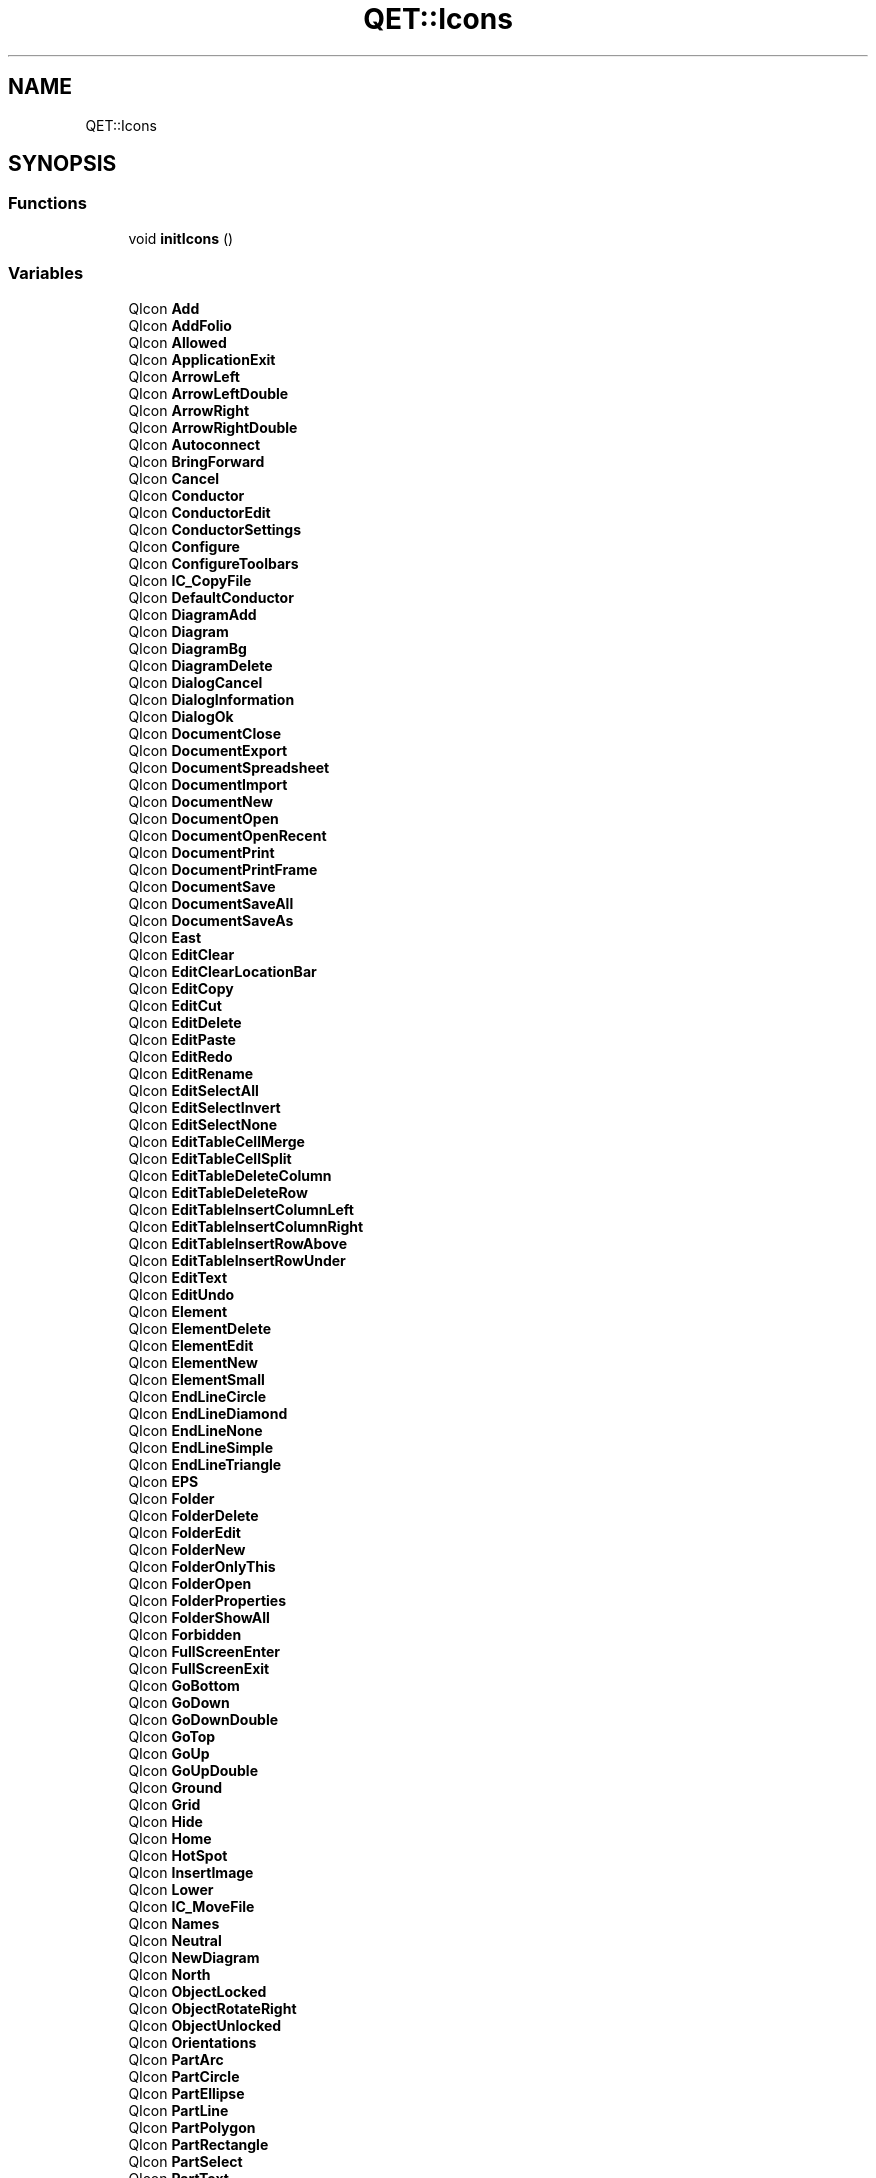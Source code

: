 .TH "QET::Icons" 3 "Thu Aug 27 2020" "Version 0.8-dev" "QElectroTech" \" -*- nroff -*-
.ad l
.nh
.SH NAME
QET::Icons
.SH SYNOPSIS
.br
.PP
.SS "Functions"

.in +1c
.ti -1c
.RI "void \fBinitIcons\fP ()"
.br
.in -1c
.SS "Variables"

.in +1c
.ti -1c
.RI "QIcon \fBAdd\fP"
.br
.ti -1c
.RI "QIcon \fBAddFolio\fP"
.br
.ti -1c
.RI "QIcon \fBAllowed\fP"
.br
.ti -1c
.RI "QIcon \fBApplicationExit\fP"
.br
.ti -1c
.RI "QIcon \fBArrowLeft\fP"
.br
.ti -1c
.RI "QIcon \fBArrowLeftDouble\fP"
.br
.ti -1c
.RI "QIcon \fBArrowRight\fP"
.br
.ti -1c
.RI "QIcon \fBArrowRightDouble\fP"
.br
.ti -1c
.RI "QIcon \fBAutoconnect\fP"
.br
.ti -1c
.RI "QIcon \fBBringForward\fP"
.br
.ti -1c
.RI "QIcon \fBCancel\fP"
.br
.ti -1c
.RI "QIcon \fBConductor\fP"
.br
.ti -1c
.RI "QIcon \fBConductorEdit\fP"
.br
.ti -1c
.RI "QIcon \fBConductorSettings\fP"
.br
.ti -1c
.RI "QIcon \fBConfigure\fP"
.br
.ti -1c
.RI "QIcon \fBConfigureToolbars\fP"
.br
.ti -1c
.RI "QIcon \fBIC_CopyFile\fP"
.br
.ti -1c
.RI "QIcon \fBDefaultConductor\fP"
.br
.ti -1c
.RI "QIcon \fBDiagramAdd\fP"
.br
.ti -1c
.RI "QIcon \fBDiagram\fP"
.br
.ti -1c
.RI "QIcon \fBDiagramBg\fP"
.br
.ti -1c
.RI "QIcon \fBDiagramDelete\fP"
.br
.ti -1c
.RI "QIcon \fBDialogCancel\fP"
.br
.ti -1c
.RI "QIcon \fBDialogInformation\fP"
.br
.ti -1c
.RI "QIcon \fBDialogOk\fP"
.br
.ti -1c
.RI "QIcon \fBDocumentClose\fP"
.br
.ti -1c
.RI "QIcon \fBDocumentExport\fP"
.br
.ti -1c
.RI "QIcon \fBDocumentSpreadsheet\fP"
.br
.ti -1c
.RI "QIcon \fBDocumentImport\fP"
.br
.ti -1c
.RI "QIcon \fBDocumentNew\fP"
.br
.ti -1c
.RI "QIcon \fBDocumentOpen\fP"
.br
.ti -1c
.RI "QIcon \fBDocumentOpenRecent\fP"
.br
.ti -1c
.RI "QIcon \fBDocumentPrint\fP"
.br
.ti -1c
.RI "QIcon \fBDocumentPrintFrame\fP"
.br
.ti -1c
.RI "QIcon \fBDocumentSave\fP"
.br
.ti -1c
.RI "QIcon \fBDocumentSaveAll\fP"
.br
.ti -1c
.RI "QIcon \fBDocumentSaveAs\fP"
.br
.ti -1c
.RI "QIcon \fBEast\fP"
.br
.ti -1c
.RI "QIcon \fBEditClear\fP"
.br
.ti -1c
.RI "QIcon \fBEditClearLocationBar\fP"
.br
.ti -1c
.RI "QIcon \fBEditCopy\fP"
.br
.ti -1c
.RI "QIcon \fBEditCut\fP"
.br
.ti -1c
.RI "QIcon \fBEditDelete\fP"
.br
.ti -1c
.RI "QIcon \fBEditPaste\fP"
.br
.ti -1c
.RI "QIcon \fBEditRedo\fP"
.br
.ti -1c
.RI "QIcon \fBEditRename\fP"
.br
.ti -1c
.RI "QIcon \fBEditSelectAll\fP"
.br
.ti -1c
.RI "QIcon \fBEditSelectInvert\fP"
.br
.ti -1c
.RI "QIcon \fBEditSelectNone\fP"
.br
.ti -1c
.RI "QIcon \fBEditTableCellMerge\fP"
.br
.ti -1c
.RI "QIcon \fBEditTableCellSplit\fP"
.br
.ti -1c
.RI "QIcon \fBEditTableDeleteColumn\fP"
.br
.ti -1c
.RI "QIcon \fBEditTableDeleteRow\fP"
.br
.ti -1c
.RI "QIcon \fBEditTableInsertColumnLeft\fP"
.br
.ti -1c
.RI "QIcon \fBEditTableInsertColumnRight\fP"
.br
.ti -1c
.RI "QIcon \fBEditTableInsertRowAbove\fP"
.br
.ti -1c
.RI "QIcon \fBEditTableInsertRowUnder\fP"
.br
.ti -1c
.RI "QIcon \fBEditText\fP"
.br
.ti -1c
.RI "QIcon \fBEditUndo\fP"
.br
.ti -1c
.RI "QIcon \fBElement\fP"
.br
.ti -1c
.RI "QIcon \fBElementDelete\fP"
.br
.ti -1c
.RI "QIcon \fBElementEdit\fP"
.br
.ti -1c
.RI "QIcon \fBElementNew\fP"
.br
.ti -1c
.RI "QIcon \fBElementSmall\fP"
.br
.ti -1c
.RI "QIcon \fBEndLineCircle\fP"
.br
.ti -1c
.RI "QIcon \fBEndLineDiamond\fP"
.br
.ti -1c
.RI "QIcon \fBEndLineNone\fP"
.br
.ti -1c
.RI "QIcon \fBEndLineSimple\fP"
.br
.ti -1c
.RI "QIcon \fBEndLineTriangle\fP"
.br
.ti -1c
.RI "QIcon \fBEPS\fP"
.br
.ti -1c
.RI "QIcon \fBFolder\fP"
.br
.ti -1c
.RI "QIcon \fBFolderDelete\fP"
.br
.ti -1c
.RI "QIcon \fBFolderEdit\fP"
.br
.ti -1c
.RI "QIcon \fBFolderNew\fP"
.br
.ti -1c
.RI "QIcon \fBFolderOnlyThis\fP"
.br
.ti -1c
.RI "QIcon \fBFolderOpen\fP"
.br
.ti -1c
.RI "QIcon \fBFolderProperties\fP"
.br
.ti -1c
.RI "QIcon \fBFolderShowAll\fP"
.br
.ti -1c
.RI "QIcon \fBForbidden\fP"
.br
.ti -1c
.RI "QIcon \fBFullScreenEnter\fP"
.br
.ti -1c
.RI "QIcon \fBFullScreenExit\fP"
.br
.ti -1c
.RI "QIcon \fBGoBottom\fP"
.br
.ti -1c
.RI "QIcon \fBGoDown\fP"
.br
.ti -1c
.RI "QIcon \fBGoDownDouble\fP"
.br
.ti -1c
.RI "QIcon \fBGoTop\fP"
.br
.ti -1c
.RI "QIcon \fBGoUp\fP"
.br
.ti -1c
.RI "QIcon \fBGoUpDouble\fP"
.br
.ti -1c
.RI "QIcon \fBGround\fP"
.br
.ti -1c
.RI "QIcon \fBGrid\fP"
.br
.ti -1c
.RI "QIcon \fBHide\fP"
.br
.ti -1c
.RI "QIcon \fBHome\fP"
.br
.ti -1c
.RI "QIcon \fBHotSpot\fP"
.br
.ti -1c
.RI "QIcon \fBInsertImage\fP"
.br
.ti -1c
.RI "QIcon \fBLower\fP"
.br
.ti -1c
.RI "QIcon \fBIC_MoveFile\fP"
.br
.ti -1c
.RI "QIcon \fBNames\fP"
.br
.ti -1c
.RI "QIcon \fBNeutral\fP"
.br
.ti -1c
.RI "QIcon \fBNewDiagram\fP"
.br
.ti -1c
.RI "QIcon \fBNorth\fP"
.br
.ti -1c
.RI "QIcon \fBObjectLocked\fP"
.br
.ti -1c
.RI "QIcon \fBObjectRotateRight\fP"
.br
.ti -1c
.RI "QIcon \fBObjectUnlocked\fP"
.br
.ti -1c
.RI "QIcon \fBOrientations\fP"
.br
.ti -1c
.RI "QIcon \fBPartArc\fP"
.br
.ti -1c
.RI "QIcon \fBPartCircle\fP"
.br
.ti -1c
.RI "QIcon \fBPartEllipse\fP"
.br
.ti -1c
.RI "QIcon \fBPartLine\fP"
.br
.ti -1c
.RI "QIcon \fBPartPolygon\fP"
.br
.ti -1c
.RI "QIcon \fBPartRectangle\fP"
.br
.ti -1c
.RI "QIcon \fBPartSelect\fP"
.br
.ti -1c
.RI "QIcon \fBPartText\fP"
.br
.ti -1c
.RI "QIcon \fBPartTextField\fP"
.br
.ti -1c
.RI "QIcon \fBPDF\fP"
.br
.ti -1c
.RI "QIcon \fBPhase\fP"
.br
.ti -1c
.RI "QIcon \fBPrintAllPages\fP"
.br
.ti -1c
.RI "QIcon \fBPrinter\fP"
.br
.ti -1c
.RI "QIcon \fBPrintLandscape\fP"
.br
.ti -1c
.RI "QIcon \fBPrintPortrait\fP"
.br
.ti -1c
.RI "QIcon \fBPrintTwoPages\fP"
.br
.ti -1c
.RI "QIcon \fBProject\fP"
.br
.ti -1c
.RI "QIcon \fBProjectClose\fP"
.br
.ti -1c
.RI "QIcon \fBProjectNew\fP"
.br
.ti -1c
.RI "QIcon \fBProjects\fP"
.br
.ti -1c
.RI "QIcon \fBProjectFile\fP"
.br
.ti -1c
.RI "QIcon \fBProjectFileGP\fP"
.br
.ti -1c
.RI "QIcon \fBProjectProperties\fP"
.br
.ti -1c
.RI "QIcon \fBQETIcon\fP"
.br
.ti -1c
.RI "QIcon \fBQETLogo\fP"
.br
.ti -1c
.RI "QIcon \fBQETOxygenLogo\fP"
.br
.ti -1c
.RI "QIcon \fBQtLogo\fP"
.br
.ti -1c
.RI "QIcon \fBRaise\fP"
.br
.ti -1c
.RI "QIcon \fBRemove\fP"
.br
.ti -1c
.RI "QIcon \fBRestore\fP"
.br
.ti -1c
.RI "QIcon \fBRunDxf\fP"
.br
.ti -1c
.RI "QIcon \fBSendBackward\fP"
.br
.ti -1c
.RI "QIcon \fBSettings\fP"
.br
.ti -1c
.RI "QIcon \fBSinglePage\fP"
.br
.ti -1c
.RI "QIcon \fBSouth\fP"
.br
.ti -1c
.RI "QIcon \fBStart\fP"
.br
.ti -1c
.RI "QIcon \fBTableOfContent\fP"
.br
.ti -1c
.RI "QIcon \fBTerminal\fP"
.br
.ti -1c
.RI "QIcon \fBTitleBlock\fP"
.br
.ti -1c
.RI "QIcon \fBTitleBlockBottom\fP"
.br
.ti -1c
.RI "QIcon \fBTitleBlockRight\fP"
.br
.ti -1c
.RI "QIcon \fBTransformRotate\fP"
.br
.ti -1c
.RI "QIcon \fBUserInformations\fP"
.br
.ti -1c
.RI "QIcon \fBViewFitWidth\fP"
.br
.ti -1c
.RI "QIcon \fBViewFitWindow\fP"
.br
.ti -1c
.RI "QIcon \fBViewMove\fP"
.br
.ti -1c
.RI "QIcon \fBViewRefresh\fP"
.br
.ti -1c
.RI "QIcon \fBWest\fP"
.br
.ti -1c
.RI "QIcon \fBWindowNew\fP"
.br
.ti -1c
.RI "QIcon \fBXmlTextFile\fP"
.br
.ti -1c
.RI "QIcon \fBZoomDraw\fP"
.br
.ti -1c
.RI "QIcon \fBZoomFitBest\fP"
.br
.ti -1c
.RI "QIcon \fBZoomIn\fP"
.br
.ti -1c
.RI "QIcon \fBZoomOriginal\fP"
.br
.ti -1c
.RI "QIcon \fBZoomOut\fP"
.br
.ti -1c
.RI "QIcon \fBadding_image\fP"
.br
.ti -1c
.RI "QIcon \fBresize_image\fP"
.br
.ti -1c
.RI "QIcon \fBar\fP"
.br
.ti -1c
.RI "QIcon \fBbr\fP"
.br
.ti -1c
.RI "QIcon \fBcatalonia\fP"
.br
.ti -1c
.RI "QIcon \fBcs\fP"
.br
.ti -1c
.RI "QIcon \fBde\fP"
.br
.ti -1c
.RI "QIcon \fBda\fP"
.br
.ti -1c
.RI "QIcon \fBgr\fP"
.br
.ti -1c
.RI "QIcon \fBen\fP"
.br
.ti -1c
.RI "QIcon \fBes\fP"
.br
.ti -1c
.RI "QIcon \fBfr\fP"
.br
.ti -1c
.RI "QIcon \fBhr\fP"
.br
.ti -1c
.RI "QIcon \fBhu\fP"
.br
.ti -1c
.RI "QIcon \fBit\fP"
.br
.ti -1c
.RI "QIcon \fBjp\fP"
.br
.ti -1c
.RI "QIcon \fBpl\fP"
.br
.ti -1c
.RI "QIcon \fBpt\fP"
.br
.ti -1c
.RI "QIcon \fBro\fP"
.br
.ti -1c
.RI "QIcon \fBru\fP"
.br
.ti -1c
.RI "QIcon \fBsl\fP"
.br
.ti -1c
.RI "QIcon \fBnl\fP"
.br
.ti -1c
.RI "QIcon \fBno\fP"
.br
.ti -1c
.RI "QIcon \fBbe\fP"
.br
.ti -1c
.RI "QIcon \fBtr\fP"
.br
.ti -1c
.RI "QIcon \fBtranslation\fP"
.br
.ti -1c
.RI "QIcon \fBlistDrawings\fP"
.br
.ti -1c
.RI "QIcon \fBAutoNum\fP"
.br
.ti -1c
.RI "QIcon \fBTerminalStrip\fP"
.br
.ti -1c
.RI "QIcon \fBQETManual\fP"
.br
.ti -1c
.RI "QIcon \fBQETDonate\fP"
.br
.ti -1c
.RI "QIcon \fBQETDownload\fP"
.br
.ti -1c
.RI "QIcon \fBQETVideo\fP"
.br
.ti -1c
.RI "QIcon \fBsuper\fP"
.br
.ti -1c
.RI "QIcon \fBsub\fP"
.br
.ti -1c
.RI "QIcon \fBtextGroup\fP"
.br
.ti -1c
.RI "QIcon \fBElementMaster\fP"
.br
.ti -1c
.RI "QIcon \fBElementSlave\fP"
.br
.ti -1c
.RI "QIcon \fBFolioXrefComing\fP"
.br
.ti -1c
.RI "QIcon \fBElementTerminal\fP"
.br
.ti -1c
.RI "QIcon \fBColorBrown\fP"
.br
.ti -1c
.RI "QIcon \fBColorGray\fP"
.br
.ti -1c
.RI "QIcon \fBColorOrange\fP"
.br
.ti -1c
.RI "QIcon \fBColorPurple\fP"
.br
.ti -1c
.RI "QIcon \fBColorHTMLPinkPink\fP"
.br
.ti -1c
.RI "QIcon \fBColorHTMLPinkLightPink\fP"
.br
.ti -1c
.RI "QIcon \fBColorHTMLPinkHotPink\fP"
.br
.ti -1c
.RI "QIcon \fBColorHTMLPinkDeepPink\fP"
.br
.ti -1c
.RI "QIcon \fBColorHTMLPinkPaleVioletRed\fP"
.br
.ti -1c
.RI "QIcon \fBColorHTMLPinkMediumVioletRed\fP"
.br
.ti -1c
.RI "QIcon \fBColorHTMLRedLightSalmon\fP"
.br
.ti -1c
.RI "QIcon \fBColorHTMLRedSalmon\fP"
.br
.ti -1c
.RI "QIcon \fBColorHTMLRedDarkSalmon\fP"
.br
.ti -1c
.RI "QIcon \fBColorHTMLRedLightCoral\fP"
.br
.ti -1c
.RI "QIcon \fBColorHTMLRedIndianRed\fP"
.br
.ti -1c
.RI "QIcon \fBColorHTMLRedCrimson\fP"
.br
.ti -1c
.RI "QIcon \fBColorHTMLRedFirebrick\fP"
.br
.ti -1c
.RI "QIcon \fBColorHTMLRedDarkRed\fP"
.br
.ti -1c
.RI "QIcon \fBColorHTMLRedRed\fP"
.br
.ti -1c
.RI "QIcon \fBColorHTMLOrangeOrangeRed\fP"
.br
.ti -1c
.RI "QIcon \fBColorHTMLOrangeTomato\fP"
.br
.ti -1c
.RI "QIcon \fBColorHTMLOrangeCoral\fP"
.br
.ti -1c
.RI "QIcon \fBColorHTMLOrangeDarkOrange\fP"
.br
.ti -1c
.RI "QIcon \fBColorHTMLOrangeOrange\fP"
.br
.ti -1c
.RI "QIcon \fBColorHTMLYellowYellow\fP"
.br
.ti -1c
.RI "QIcon \fBColorHTMLYellowLightYellow\fP"
.br
.ti -1c
.RI "QIcon \fBColorHTMLYellowLemonChiffon\fP"
.br
.ti -1c
.RI "QIcon \fBColorHTMLYellowLightGoldenrodYellow\fP"
.br
.ti -1c
.RI "QIcon \fBColorHTMLYellowPapayaWhip\fP"
.br
.ti -1c
.RI "QIcon \fBColorHTMLYellowMoccasin\fP"
.br
.ti -1c
.RI "QIcon \fBColorHTMLYellowPeachPuff\fP"
.br
.ti -1c
.RI "QIcon \fBColorHTMLYellowPaleGoldenrod\fP"
.br
.ti -1c
.RI "QIcon \fBColorHTMLYellowKhaki\fP"
.br
.ti -1c
.RI "QIcon \fBColorHTMLYellowDarkKhaki\fP"
.br
.ti -1c
.RI "QIcon \fBColorHTMLYellowGold\fP"
.br
.ti -1c
.RI "QIcon \fBColorHTMLBrownCornsilk\fP"
.br
.ti -1c
.RI "QIcon \fBColorHTMLBrownBlanchedAlmond\fP"
.br
.ti -1c
.RI "QIcon \fBColorHTMLBrownBisque\fP"
.br
.ti -1c
.RI "QIcon \fBColorHTMLBrownNavajoWhite\fP"
.br
.ti -1c
.RI "QIcon \fBColorHTMLBrownWheat\fP"
.br
.ti -1c
.RI "QIcon \fBColorHTMLBrownBurlywood\fP"
.br
.ti -1c
.RI "QIcon \fBColorHTMLBrownTan\fP"
.br
.ti -1c
.RI "QIcon \fBColorHTMLBrownRosyBrown\fP"
.br
.ti -1c
.RI "QIcon \fBColorHTMLBrownSandyBrown\fP"
.br
.ti -1c
.RI "QIcon \fBColorHTMLBrownGoldenrod\fP"
.br
.ti -1c
.RI "QIcon \fBColorHTMLBrownDarkGoldenrod\fP"
.br
.ti -1c
.RI "QIcon \fBColorHTMLBrownPeru\fP"
.br
.ti -1c
.RI "QIcon \fBColorHTMLBrownChocolate\fP"
.br
.ti -1c
.RI "QIcon \fBColorHTMLBrownSaddleBrown\fP"
.br
.ti -1c
.RI "QIcon \fBColorHTMLBrownSienna\fP"
.br
.ti -1c
.RI "QIcon \fBColorHTMLBrownBrown\fP"
.br
.ti -1c
.RI "QIcon \fBColorHTMLBrownMaroon\fP"
.br
.ti -1c
.RI "QIcon \fBColorHTMLGreenDarkOliveGreen\fP"
.br
.ti -1c
.RI "QIcon \fBColorHTMLGreenOlive\fP"
.br
.ti -1c
.RI "QIcon \fBColorHTMLGreenOliveDrab\fP"
.br
.ti -1c
.RI "QIcon \fBColorHTMLGreenYellowGreen\fP"
.br
.ti -1c
.RI "QIcon \fBColorHTMLGreenLimeGreen\fP"
.br
.ti -1c
.RI "QIcon \fBColorHTMLGreenLime\fP"
.br
.ti -1c
.RI "QIcon \fBColorHTMLGreenLawnGreen\fP"
.br
.ti -1c
.RI "QIcon \fBColorHTMLGreenChartreuse\fP"
.br
.ti -1c
.RI "QIcon \fBColorHTMLGreenGreenYellow\fP"
.br
.ti -1c
.RI "QIcon \fBColorHTMLGreenSpringGreen\fP"
.br
.ti -1c
.RI "QIcon \fBColorHTMLGreenMediumSpringGreen\fP"
.br
.ti -1c
.RI "QIcon \fBColorHTMLGreenLightGreen\fP"
.br
.ti -1c
.RI "QIcon \fBColorHTMLGreenPaleGreen\fP"
.br
.ti -1c
.RI "QIcon \fBColorHTMLGreenDarkSeaGreen\fP"
.br
.ti -1c
.RI "QIcon \fBColorHTMLGreenMediumAquamarine\fP"
.br
.ti -1c
.RI "QIcon \fBColorHTMLGreenMediumSeaGreen\fP"
.br
.ti -1c
.RI "QIcon \fBColorHTMLGreenSeaGreen\fP"
.br
.ti -1c
.RI "QIcon \fBColorHTMLGreenForestGreen\fP"
.br
.ti -1c
.RI "QIcon \fBColorHTMLGreenGreen\fP"
.br
.ti -1c
.RI "QIcon \fBColorHTMLGreenDarkGreen\fP"
.br
.ti -1c
.RI "QIcon \fBColorHTMLCyanAqua\fP"
.br
.ti -1c
.RI "QIcon \fBColorHTMLCyanCyan\fP"
.br
.ti -1c
.RI "QIcon \fBColorHTMLCyanLightCyan\fP"
.br
.ti -1c
.RI "QIcon \fBColorHTMLCyanPaleTurquoise\fP"
.br
.ti -1c
.RI "QIcon \fBColorHTMLCyanAquamarine\fP"
.br
.ti -1c
.RI "QIcon \fBColorHTMLCyanTurquoise\fP"
.br
.ti -1c
.RI "QIcon \fBColorHTMLCyanMediumTurquoise\fP"
.br
.ti -1c
.RI "QIcon \fBColorHTMLCyanDarkTurquoise\fP"
.br
.ti -1c
.RI "QIcon \fBColorHTMLCyanLightSeaGreen\fP"
.br
.ti -1c
.RI "QIcon \fBColorHTMLCyanCadetBlue\fP"
.br
.ti -1c
.RI "QIcon \fBColorHTMLCyanDarkCyan\fP"
.br
.ti -1c
.RI "QIcon \fBColorHTMLCyanTeal\fP"
.br
.ti -1c
.RI "QIcon \fBColorHTMLBlueLightSteelBlue\fP"
.br
.ti -1c
.RI "QIcon \fBColorHTMLBluePowderBlue\fP"
.br
.ti -1c
.RI "QIcon \fBColorHTMLBlueLightBlue\fP"
.br
.ti -1c
.RI "QIcon \fBColorHTMLBlueSkyBlue\fP"
.br
.ti -1c
.RI "QIcon \fBColorHTMLBlueLightSkyBlue\fP"
.br
.ti -1c
.RI "QIcon \fBColorHTMLBlueDeepSkyBlue\fP"
.br
.ti -1c
.RI "QIcon \fBColorHTMLBlueDodgerBlue\fP"
.br
.ti -1c
.RI "QIcon \fBColorHTMLBlueCornflowerBlue\fP"
.br
.ti -1c
.RI "QIcon \fBColorHTMLBlueSteelBlue\fP"
.br
.ti -1c
.RI "QIcon \fBColorHTMLBlueRoyalBlue\fP"
.br
.ti -1c
.RI "QIcon \fBColorHTMLBlueBlue\fP"
.br
.ti -1c
.RI "QIcon \fBColorHTMLBlueMediumBlue\fP"
.br
.ti -1c
.RI "QIcon \fBColorHTMLBlueDarkBlue\fP"
.br
.ti -1c
.RI "QIcon \fBColorHTMLBlueNavy\fP"
.br
.ti -1c
.RI "QIcon \fBColorHTMLBlueMidnightBlue\fP"
.br
.ti -1c
.RI "QIcon \fBColorHTMLPurpleLavender\fP"
.br
.ti -1c
.RI "QIcon \fBColorHTMLPurpleThistle\fP"
.br
.ti -1c
.RI "QIcon \fBColorHTMLPurplePlum\fP"
.br
.ti -1c
.RI "QIcon \fBColorHTMLPurpleViolet\fP"
.br
.ti -1c
.RI "QIcon \fBColorHTMLPurpleOrchid\fP"
.br
.ti -1c
.RI "QIcon \fBColorHTMLPurpleFuchsia\fP"
.br
.ti -1c
.RI "QIcon \fBColorHTMLPurpleMagenta\fP"
.br
.ti -1c
.RI "QIcon \fBColorHTMLPurpleMediumOrchid\fP"
.br
.ti -1c
.RI "QIcon \fBColorHTMLPurpleMediumPurple\fP"
.br
.ti -1c
.RI "QIcon \fBColorHTMLPurpleBlueViolet\fP"
.br
.ti -1c
.RI "QIcon \fBColorHTMLPurpleDarkViolet\fP"
.br
.ti -1c
.RI "QIcon \fBColorHTMLPurpleDarkOrchid\fP"
.br
.ti -1c
.RI "QIcon \fBColorHTMLPurpleDarkMagenta\fP"
.br
.ti -1c
.RI "QIcon \fBColorHTMLPurplePurple\fP"
.br
.ti -1c
.RI "QIcon \fBColorHTMLPurpleIndigo\fP"
.br
.ti -1c
.RI "QIcon \fBColorHTMLPurpleDarkSlateBlue\fP"
.br
.ti -1c
.RI "QIcon \fBColorHTMLPurpleSlateBlue\fP"
.br
.ti -1c
.RI "QIcon \fBColorHTMLPurpleMediumSlateBlue\fP"
.br
.ti -1c
.RI "QIcon \fBColorHTMLWhiteWhite\fP"
.br
.ti -1c
.RI "QIcon \fBColorHTMLWhiteSnow\fP"
.br
.ti -1c
.RI "QIcon \fBColorHTMLWhiteHoneydew\fP"
.br
.ti -1c
.RI "QIcon \fBColorHTMLWhiteMintCream\fP"
.br
.ti -1c
.RI "QIcon \fBColorHTMLWhiteAzure\fP"
.br
.ti -1c
.RI "QIcon \fBColorHTMLWhiteAliceBlue\fP"
.br
.ti -1c
.RI "QIcon \fBColorHTMLWhiteGhostWhite\fP"
.br
.ti -1c
.RI "QIcon \fBColorHTMLWhiteWhiteSmoke\fP"
.br
.ti -1c
.RI "QIcon \fBColorHTMLWhiteSeashell\fP"
.br
.ti -1c
.RI "QIcon \fBColorHTMLWhiteBeige\fP"
.br
.ti -1c
.RI "QIcon \fBColorHTMLWhiteOldLace\fP"
.br
.ti -1c
.RI "QIcon \fBColorHTMLWhiteFloralWhite\fP"
.br
.ti -1c
.RI "QIcon \fBColorHTMLWhiteIvory\fP"
.br
.ti -1c
.RI "QIcon \fBColorHTMLWhiteAntiqueWhite\fP"
.br
.ti -1c
.RI "QIcon \fBColorHTMLWhiteLinen\fP"
.br
.ti -1c
.RI "QIcon \fBColorHTMLWhiteLavenderBlush\fP"
.br
.ti -1c
.RI "QIcon \fBColorHTMLWhiteMistyRose\fP"
.br
.ti -1c
.RI "QIcon \fBColorHTMLGrayGainsboro\fP"
.br
.ti -1c
.RI "QIcon \fBColorHTMLGrayLightGray\fP"
.br
.ti -1c
.RI "QIcon \fBColorHTMLGraySilver\fP"
.br
.ti -1c
.RI "QIcon \fBColorHTMLGrayDarkGray\fP"
.br
.ti -1c
.RI "QIcon \fBColorHTMLGrayGray\fP"
.br
.ti -1c
.RI "QIcon \fBColorHTMLGrayDimGray\fP"
.br
.ti -1c
.RI "QIcon \fBColorHTMLGrayLightSlateGray\fP"
.br
.ti -1c
.RI "QIcon \fBColorHTMLGraySlateGray\fP"
.br
.ti -1c
.RI "QIcon \fBColorHTMLGrayDarkSlateGray\fP"
.br
.ti -1c
.RI "QIcon \fBColorHTMLGrayBlack\fP"
.br
.in -1c
.SH "Function Documentation"
.PP 
.SS "void QET::Icons::initIcons ()"
Initialise les icones de l'application QElectroTech 
.SH "Variable Documentation"
.PP 
.SS "QIcon QET::Icons::Add"

.SS "QIcon QET::Icons::AddFolio"

.SS "QIcon QET::Icons::adding_image"

.SS "QIcon QET::Icons::Allowed"

.SS "QIcon QET::Icons::ApplicationExit"

.SS "QIcon QET::Icons::ar"

.SS "QIcon QET::Icons::ArrowLeft"

.SS "QIcon QET::Icons::ArrowLeftDouble"

.SS "QIcon QET::Icons::ArrowRight"

.SS "QIcon QET::Icons::ArrowRightDouble"

.SS "QIcon QET::Icons::Autoconnect"

.SS "QIcon QET::Icons::AutoNum"

.SS "QIcon QET::Icons::be"

.SS "QIcon QET::Icons::br"

.SS "QIcon QET::Icons::BringForward"

.SS "QIcon QET::Icons::Cancel"

.SS "QIcon QET::Icons::catalonia"

.SS "QIcon QET::Icons::ColorBrown"

.SS "QIcon QET::Icons::ColorGray"

.SS "QIcon QET::Icons::ColorHTMLBlueBlue"

.SS "QIcon QET::Icons::ColorHTMLBlueCornflowerBlue"

.SS "QIcon QET::Icons::ColorHTMLBlueDarkBlue"

.SS "QIcon QET::Icons::ColorHTMLBlueDeepSkyBlue"

.SS "QIcon QET::Icons::ColorHTMLBlueDodgerBlue"

.SS "QIcon QET::Icons::ColorHTMLBlueLightBlue"

.SS "QIcon QET::Icons::ColorHTMLBlueLightSkyBlue"

.SS "QIcon QET::Icons::ColorHTMLBlueLightSteelBlue"

.SS "QIcon QET::Icons::ColorHTMLBlueMediumBlue"

.SS "QIcon QET::Icons::ColorHTMLBlueMidnightBlue"

.SS "QIcon QET::Icons::ColorHTMLBlueNavy"

.SS "QIcon QET::Icons::ColorHTMLBluePowderBlue"

.SS "QIcon QET::Icons::ColorHTMLBlueRoyalBlue"

.SS "QIcon QET::Icons::ColorHTMLBlueSkyBlue"

.SS "QIcon QET::Icons::ColorHTMLBlueSteelBlue"

.SS "QIcon QET::Icons::ColorHTMLBrownBisque"

.SS "QIcon QET::Icons::ColorHTMLBrownBlanchedAlmond"

.SS "QIcon QET::Icons::ColorHTMLBrownBrown"

.SS "QIcon QET::Icons::ColorHTMLBrownBurlywood"

.SS "QIcon QET::Icons::ColorHTMLBrownChocolate"

.SS "QIcon QET::Icons::ColorHTMLBrownCornsilk"

.SS "QIcon QET::Icons::ColorHTMLBrownDarkGoldenrod"

.SS "QIcon QET::Icons::ColorHTMLBrownGoldenrod"

.SS "QIcon QET::Icons::ColorHTMLBrownMaroon"

.SS "QIcon QET::Icons::ColorHTMLBrownNavajoWhite"

.SS "QIcon QET::Icons::ColorHTMLBrownPeru"

.SS "QIcon QET::Icons::ColorHTMLBrownRosyBrown"

.SS "QIcon QET::Icons::ColorHTMLBrownSaddleBrown"

.SS "QIcon QET::Icons::ColorHTMLBrownSandyBrown"

.SS "QIcon QET::Icons::ColorHTMLBrownSienna"

.SS "QIcon QET::Icons::ColorHTMLBrownTan"

.SS "QIcon QET::Icons::ColorHTMLBrownWheat"

.SS "QIcon QET::Icons::ColorHTMLCyanAqua"

.SS "QIcon QET::Icons::ColorHTMLCyanAquamarine"

.SS "QIcon QET::Icons::ColorHTMLCyanCadetBlue"

.SS "QIcon QET::Icons::ColorHTMLCyanCyan"

.SS "QIcon QET::Icons::ColorHTMLCyanDarkCyan"

.SS "QIcon QET::Icons::ColorHTMLCyanDarkTurquoise"

.SS "QIcon QET::Icons::ColorHTMLCyanLightCyan"

.SS "QIcon QET::Icons::ColorHTMLCyanLightSeaGreen"

.SS "QIcon QET::Icons::ColorHTMLCyanMediumTurquoise"

.SS "QIcon QET::Icons::ColorHTMLCyanPaleTurquoise"

.SS "QIcon QET::Icons::ColorHTMLCyanTeal"

.SS "QIcon QET::Icons::ColorHTMLCyanTurquoise"

.SS "QIcon QET::Icons::ColorHTMLGrayBlack"

.SS "QIcon QET::Icons::ColorHTMLGrayDarkGray"

.SS "QIcon QET::Icons::ColorHTMLGrayDarkSlateGray"

.SS "QIcon QET::Icons::ColorHTMLGrayDimGray"

.SS "QIcon QET::Icons::ColorHTMLGrayGainsboro"

.SS "QIcon QET::Icons::ColorHTMLGrayGray"

.SS "QIcon QET::Icons::ColorHTMLGrayLightGray"

.SS "QIcon QET::Icons::ColorHTMLGrayLightSlateGray"

.SS "QIcon QET::Icons::ColorHTMLGraySilver"

.SS "QIcon QET::Icons::ColorHTMLGraySlateGray"

.SS "QIcon QET::Icons::ColorHTMLGreenChartreuse"

.SS "QIcon QET::Icons::ColorHTMLGreenDarkGreen"

.SS "QIcon QET::Icons::ColorHTMLGreenDarkOliveGreen"

.SS "QIcon QET::Icons::ColorHTMLGreenDarkSeaGreen"

.SS "QIcon QET::Icons::ColorHTMLGreenForestGreen"

.SS "QIcon QET::Icons::ColorHTMLGreenGreen"

.SS "QIcon QET::Icons::ColorHTMLGreenGreenYellow"

.SS "QIcon QET::Icons::ColorHTMLGreenLawnGreen"

.SS "QIcon QET::Icons::ColorHTMLGreenLightGreen"

.SS "QIcon QET::Icons::ColorHTMLGreenLime"

.SS "QIcon QET::Icons::ColorHTMLGreenLimeGreen"

.SS "QIcon QET::Icons::ColorHTMLGreenMediumAquamarine"

.SS "QIcon QET::Icons::ColorHTMLGreenMediumSeaGreen"

.SS "QIcon QET::Icons::ColorHTMLGreenMediumSpringGreen"

.SS "QIcon QET::Icons::ColorHTMLGreenOlive"

.SS "QIcon QET::Icons::ColorHTMLGreenOliveDrab"

.SS "QIcon QET::Icons::ColorHTMLGreenPaleGreen"

.SS "QIcon QET::Icons::ColorHTMLGreenSeaGreen"

.SS "QIcon QET::Icons::ColorHTMLGreenSpringGreen"

.SS "QIcon QET::Icons::ColorHTMLGreenYellowGreen"

.SS "QIcon QET::Icons::ColorHTMLOrangeCoral"

.SS "QIcon QET::Icons::ColorHTMLOrangeDarkOrange"

.SS "QIcon QET::Icons::ColorHTMLOrangeOrange"

.SS "QIcon QET::Icons::ColorHTMLOrangeOrangeRed"

.SS "QIcon QET::Icons::ColorHTMLOrangeTomato"

.SS "QIcon QET::Icons::ColorHTMLPinkDeepPink"

.SS "QIcon QET::Icons::ColorHTMLPinkHotPink"

.SS "QIcon QET::Icons::ColorHTMLPinkLightPink"

.SS "QIcon QET::Icons::ColorHTMLPinkMediumVioletRed"

.SS "QIcon QET::Icons::ColorHTMLPinkPaleVioletRed"

.SS "QIcon QET::Icons::ColorHTMLPinkPink"

.SS "QIcon QET::Icons::ColorHTMLPurpleBlueViolet"

.SS "QIcon QET::Icons::ColorHTMLPurpleDarkMagenta"

.SS "QIcon QET::Icons::ColorHTMLPurpleDarkOrchid"

.SS "QIcon QET::Icons::ColorHTMLPurpleDarkSlateBlue"

.SS "QIcon QET::Icons::ColorHTMLPurpleDarkViolet"

.SS "QIcon QET::Icons::ColorHTMLPurpleFuchsia"

.SS "QIcon QET::Icons::ColorHTMLPurpleIndigo"

.SS "QIcon QET::Icons::ColorHTMLPurpleLavender"

.SS "QIcon QET::Icons::ColorHTMLPurpleMagenta"

.SS "QIcon QET::Icons::ColorHTMLPurpleMediumOrchid"

.SS "QIcon QET::Icons::ColorHTMLPurpleMediumPurple"

.SS "QIcon QET::Icons::ColorHTMLPurpleMediumSlateBlue"

.SS "QIcon QET::Icons::ColorHTMLPurpleOrchid"

.SS "QIcon QET::Icons::ColorHTMLPurplePlum"

.SS "QIcon QET::Icons::ColorHTMLPurplePurple"

.SS "QIcon QET::Icons::ColorHTMLPurpleSlateBlue"

.SS "QIcon QET::Icons::ColorHTMLPurpleThistle"

.SS "QIcon QET::Icons::ColorHTMLPurpleViolet"

.SS "QIcon QET::Icons::ColorHTMLRedCrimson"

.SS "QIcon QET::Icons::ColorHTMLRedDarkRed"

.SS "QIcon QET::Icons::ColorHTMLRedDarkSalmon"

.SS "QIcon QET::Icons::ColorHTMLRedFirebrick"

.SS "QIcon QET::Icons::ColorHTMLRedIndianRed"

.SS "QIcon QET::Icons::ColorHTMLRedLightCoral"

.SS "QIcon QET::Icons::ColorHTMLRedLightSalmon"

.SS "QIcon QET::Icons::ColorHTMLRedRed"

.SS "QIcon QET::Icons::ColorHTMLRedSalmon"

.SS "QIcon QET::Icons::ColorHTMLWhiteAliceBlue"

.SS "QIcon QET::Icons::ColorHTMLWhiteAntiqueWhite"

.SS "QIcon QET::Icons::ColorHTMLWhiteAzure"

.SS "QIcon QET::Icons::ColorHTMLWhiteBeige"

.SS "QIcon QET::Icons::ColorHTMLWhiteFloralWhite"

.SS "QIcon QET::Icons::ColorHTMLWhiteGhostWhite"

.SS "QIcon QET::Icons::ColorHTMLWhiteHoneydew"

.SS "QIcon QET::Icons::ColorHTMLWhiteIvory"

.SS "QIcon QET::Icons::ColorHTMLWhiteLavenderBlush"

.SS "QIcon QET::Icons::ColorHTMLWhiteLinen"

.SS "QIcon QET::Icons::ColorHTMLWhiteMintCream"

.SS "QIcon QET::Icons::ColorHTMLWhiteMistyRose"

.SS "QIcon QET::Icons::ColorHTMLWhiteOldLace"

.SS "QIcon QET::Icons::ColorHTMLWhiteSeashell"

.SS "QIcon QET::Icons::ColorHTMLWhiteSnow"

.SS "QIcon QET::Icons::ColorHTMLWhiteWhite"

.SS "QIcon QET::Icons::ColorHTMLWhiteWhiteSmoke"

.SS "QIcon QET::Icons::ColorHTMLYellowDarkKhaki"

.SS "QIcon QET::Icons::ColorHTMLYellowGold"

.SS "QIcon QET::Icons::ColorHTMLYellowKhaki"

.SS "QIcon QET::Icons::ColorHTMLYellowLemonChiffon"

.SS "QIcon QET::Icons::ColorHTMLYellowLightGoldenrodYellow"

.SS "QIcon QET::Icons::ColorHTMLYellowLightYellow"

.SS "QIcon QET::Icons::ColorHTMLYellowMoccasin"

.SS "QIcon QET::Icons::ColorHTMLYellowPaleGoldenrod"

.SS "QIcon QET::Icons::ColorHTMLYellowPapayaWhip"

.SS "QIcon QET::Icons::ColorHTMLYellowPeachPuff"

.SS "QIcon QET::Icons::ColorHTMLYellowYellow"

.SS "QIcon QET::Icons::ColorOrange"

.SS "QIcon QET::Icons::ColorPurple"

.SS "QIcon QET::Icons::Conductor"

.SS "QIcon QET::Icons::ConductorEdit"

.SS "QIcon QET::Icons::ConductorSettings"

.SS "QIcon QET::Icons::Configure"

.SS "QIcon QET::Icons::ConfigureToolbars"

.SS "QIcon QET::Icons::cs"

.SS "QIcon QET::Icons::da"

.SS "QIcon QET::Icons::de"

.SS "QIcon QET::Icons::DefaultConductor"

.SS "QIcon QET::Icons::Diagram"

.SS "QIcon QET::Icons::DiagramAdd"

.SS "QIcon QET::Icons::DiagramBg"

.SS "QIcon QET::Icons::DiagramDelete"

.SS "QIcon QET::Icons::DialogCancel"

.SS "QIcon QET::Icons::DialogInformation"

.SS "QIcon QET::Icons::DialogOk"

.SS "QIcon QET::Icons::DocumentClose"

.SS "QIcon QET::Icons::DocumentExport"

.SS "QIcon QET::Icons::DocumentImport"

.SS "QIcon QET::Icons::DocumentNew"

.SS "QIcon QET::Icons::DocumentOpen"

.SS "QIcon QET::Icons::DocumentOpenRecent"

.SS "QIcon QET::Icons::DocumentPrint"

.SS "QIcon QET::Icons::DocumentPrintFrame"

.SS "QIcon QET::Icons::DocumentSave"

.SS "QIcon QET::Icons::DocumentSaveAll"

.SS "QIcon QET::Icons::DocumentSaveAs"

.SS "QIcon QET::Icons::DocumentSpreadsheet"

.SS "QIcon QET::Icons::East"

.SS "QIcon QET::Icons::EditClear"

.SS "QIcon QET::Icons::EditClearLocationBar"

.SS "QIcon QET::Icons::EditCopy"

.SS "QIcon QET::Icons::EditCut"

.SS "QIcon QET::Icons::EditDelete"

.SS "QIcon QET::Icons::EditPaste"

.SS "QIcon QET::Icons::EditRedo"

.SS "QIcon QET::Icons::EditRename"

.SS "QIcon QET::Icons::EditSelectAll"

.SS "QIcon QET::Icons::EditSelectInvert"

.SS "QIcon QET::Icons::EditSelectNone"

.SS "QIcon QET::Icons::EditTableCellMerge"

.SS "QIcon QET::Icons::EditTableCellSplit"

.SS "QIcon QET::Icons::EditTableDeleteColumn"

.SS "QIcon QET::Icons::EditTableDeleteRow"

.SS "QIcon QET::Icons::EditTableInsertColumnLeft"

.SS "QIcon QET::Icons::EditTableInsertColumnRight"

.SS "QIcon QET::Icons::EditTableInsertRowAbove"

.SS "QIcon QET::Icons::EditTableInsertRowUnder"

.SS "QIcon QET::Icons::EditText"

.SS "QIcon QET::Icons::EditUndo"

.SS "QIcon QET::Icons::Element"

.SS "QIcon QET::Icons::ElementDelete"

.SS "QIcon QET::Icons::ElementEdit"

.SS "QIcon QET::Icons::ElementMaster"

.SS "QIcon QET::Icons::ElementNew"

.SS "QIcon QET::Icons::ElementSlave"

.SS "QIcon QET::Icons::ElementSmall"

.SS "QIcon QET::Icons::ElementTerminal"

.SS "QIcon QET::Icons::en"

.SS "QIcon QET::Icons::EndLineCircle"

.SS "QIcon QET::Icons::EndLineDiamond"

.SS "QIcon QET::Icons::EndLineNone"

.SS "QIcon QET::Icons::EndLineSimple"

.SS "QIcon QET::Icons::EndLineTriangle"

.SS "QIcon QET::Icons::EPS"

.SS "QIcon QET::Icons::es"

.SS "QIcon QET::Icons::Folder"

.SS "QIcon QET::Icons::FolderDelete"

.SS "QIcon QET::Icons::FolderEdit"

.SS "QIcon QET::Icons::FolderNew"

.SS "QIcon QET::Icons::FolderOnlyThis"

.SS "QIcon QET::Icons::FolderOpen"

.SS "QIcon QET::Icons::FolderProperties"

.SS "QIcon QET::Icons::FolderShowAll"

.SS "QIcon QET::Icons::FolioXrefComing"

.SS "QIcon QET::Icons::Forbidden"

.SS "QIcon QET::Icons::fr"

.SS "QIcon QET::Icons::FullScreenEnter"

.SS "QIcon QET::Icons::FullScreenExit"

.SS "QIcon QET::Icons::GoBottom"

.SS "QIcon QET::Icons::GoDown"

.SS "QIcon QET::Icons::GoDownDouble"

.SS "QIcon QET::Icons::GoTop"

.SS "QIcon QET::Icons::GoUp"

.SS "QIcon QET::Icons::GoUpDouble"

.SS "QIcon QET::Icons::gr"

.SS "QIcon QET::Icons::Grid"

.SS "QIcon QET::Icons::Ground"

.SS "QIcon QET::Icons::Hide"

.SS "QIcon QET::Icons::Home"

.SS "QIcon QET::Icons::HotSpot"

.SS "QIcon QET::Icons::hr"

.SS "QIcon QET::Icons::hu"

.SS "QIcon QET::Icons::IC_CopyFile"

.SS "QIcon QET::Icons::IC_MoveFile"

.SS "QIcon QET::Icons::InsertImage"

.SS "QIcon QET::Icons::it"

.SS "QIcon QET::Icons::jp"

.SS "QIcon QET::Icons::listDrawings"

.SS "QIcon QET::Icons::Lower"

.SS "QIcon QET::Icons::Names"

.SS "QIcon QET::Icons::Neutral"

.SS "QIcon QET::Icons::NewDiagram"

.SS "QIcon QET::Icons::nl"

.SS "QIcon QET::Icons::no"

.SS "QIcon QET::Icons::North"

.SS "QIcon QET::Icons::ObjectLocked"

.SS "QIcon QET::Icons::ObjectRotateRight"

.SS "QIcon QET::Icons::ObjectUnlocked"

.SS "QIcon QET::Icons::Orientations"

.SS "QIcon QET::Icons::PartArc"

.SS "QIcon QET::Icons::PartCircle"

.SS "QIcon QET::Icons::PartEllipse"

.SS "QIcon QET::Icons::PartLine"

.SS "QIcon QET::Icons::PartPolygon"

.SS "QIcon QET::Icons::PartRectangle"

.SS "QIcon QET::Icons::PartSelect"

.SS "QIcon QET::Icons::PartText"

.SS "QIcon QET::Icons::PartTextField"

.SS "QIcon QET::Icons::PDF"

.SS "QIcon QET::Icons::Phase"

.SS "QIcon QET::Icons::pl"

.SS "QIcon QET::Icons::PrintAllPages"

.SS "QIcon QET::Icons::Printer"

.SS "QIcon QET::Icons::PrintLandscape"

.SS "QIcon QET::Icons::PrintPortrait"

.SS "QIcon QET::Icons::PrintTwoPages"

.SS "QIcon QET::Icons::Project"

.SS "QIcon QET::Icons::ProjectClose"

.SS "QIcon QET::Icons::ProjectFile"

.SS "QIcon QET::Icons::ProjectFileGP"

.SS "QIcon QET::Icons::ProjectNew"

.SS "QIcon QET::Icons::ProjectProperties"

.SS "QIcon QET::Icons::Projects"

.SS "QIcon QET::Icons::pt"

.SS "QIcon QET::Icons::QETDonate"

.SS "QIcon QET::Icons::QETDownload"

.SS "QIcon QET::Icons::QETIcon"

.SS "QIcon QET::Icons::QETLogo"

.SS "QIcon QET::Icons::QETManual"

.SS "QIcon QET::Icons::QETOxygenLogo"

.SS "QIcon QET::Icons::QETVideo"

.SS "QIcon QET::Icons::QtLogo"

.SS "QIcon QET::Icons::Raise"

.SS "QIcon QET::Icons::Remove"

.SS "QIcon QET::Icons::resize_image"

.SS "QIcon QET::Icons::Restore"

.SS "QIcon QET::Icons::ro"

.SS "QIcon QET::Icons::ru"

.SS "QIcon QET::Icons::RunDxf"

.SS "QIcon QET::Icons::SendBackward"

.SS "QIcon QET::Icons::Settings"

.SS "QIcon QET::Icons::SinglePage"

.SS "QIcon QET::Icons::sl"

.SS "QIcon QET::Icons::South"

.SS "QIcon QET::Icons::Start"

.SS "QIcon QET::Icons::sub"

.SS "QIcon QET::Icons::super"

.SS "QIcon QET::Icons::TableOfContent"

.SS "QIcon QET::Icons::Terminal"

.SS "QIcon QET::Icons::TerminalStrip"

.SS "QIcon QET::Icons::textGroup"

.SS "QIcon QET::Icons::TitleBlock"

.SS "QIcon QET::Icons::TitleBlockBottom"

.SS "QIcon QET::Icons::TitleBlockRight"

.SS "QIcon QET::Icons::tr"

.SS "QIcon QET::Icons::TransformRotate"

.SS "QIcon QET::Icons::translation"

.SS "QIcon QET::Icons::UserInformations"

.SS "QIcon QET::Icons::ViewFitWidth"

.SS "QIcon QET::Icons::ViewFitWindow"

.SS "QIcon QET::Icons::ViewMove"

.SS "QIcon QET::Icons::ViewRefresh"

.SS "QIcon QET::Icons::West"

.SS "QIcon QET::Icons::WindowNew"

.SS "QIcon QET::Icons::XmlTextFile"

.SS "QIcon QET::Icons::ZoomDraw"

.SS "QIcon QET::Icons::ZoomFitBest"

.SS "QIcon QET::Icons::ZoomIn"

.SS "QIcon QET::Icons::ZoomOriginal"

.SS "QIcon QET::Icons::ZoomOut"

.SH "Author"
.PP 
Generated automatically by Doxygen for QElectroTech from the source code\&.
